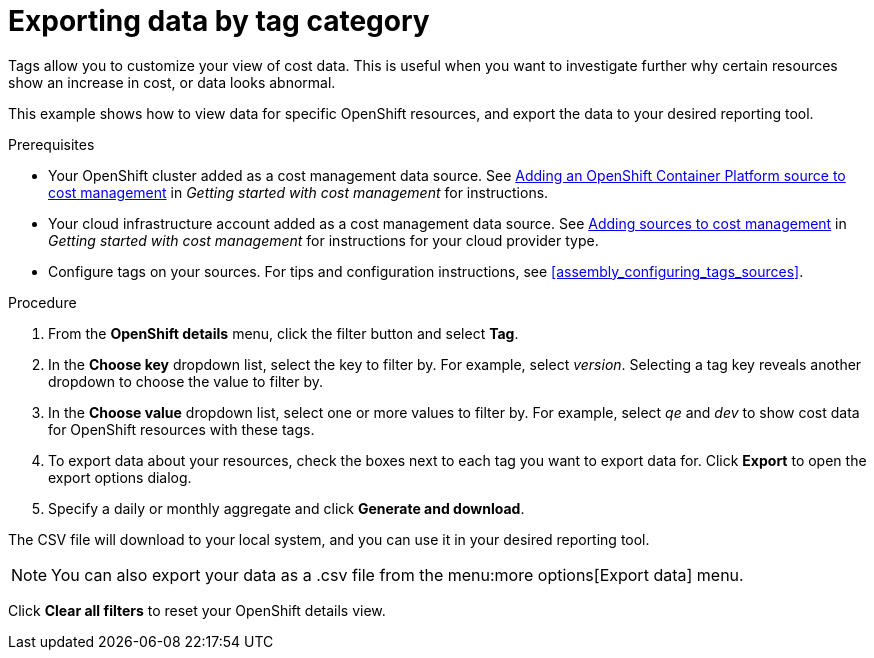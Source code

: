 // Module included in the following assemblies:
//
// assembly_managing_cost_data_tagging.adoc

// Base the file name and the ID on the module title. For example:
// * file name: exporting_data_by_tag_category.adoc
// * ID: [id="exporting_data_by_tag_category"]
// * Title: = Exporting data by tag category

// The ID is used as an anchor for linking to the module. Avoid changing it after the module has been published to ensure existing links are not broken.
[id="exporting_data_by_tag_category_{context}"]
// The `context` attribute enables module reuse. Every module's ID includes {context}, which ensures that the module has a unique ID even if it is reused multiple times in a guide.
= Exporting data by tag category

Tags allow you to customize your view of cost data. This is useful when you want to investigate further why certain resources show an increase in cost, or data looks abnormal.

This example shows how to view data for specific OpenShift resources, and export the data to your desired reporting tool.

.Prerequisites

* Your OpenShift cluster added as a cost management data source. See https://access.redhat.com/documentation/en-us/openshift_container_platform/4.3/html/getting_started_with_cost_management/assembly_adding_sources_cost#assembly_adding_ocp_sources[Adding an OpenShift Container Platform source to cost management] in _Getting started with cost management_ for instructions.
* Your cloud infrastructure account added as a cost management data source. See https://access.redhat.com/documentation/en-us/openshift_container_platform/4.3/html/getting_started_with_cost_management/assembly_adding_sources_cost[Adding sources to cost management] in _Getting started with cost management_ for instructions for your cloud provider type.
* Configure tags on your sources. For tips and configuration instructions, see xref:assembly_configuring_tags_sources[].

.Procedure

. From the *OpenShift details* menu, click the filter button and select *Tag*.
. In the *Choose key* dropdown list, select the key to filter by. For example, select _version_. Selecting a tag key reveals another dropdown to choose the value to filter by.
. In the *Choose value* dropdown list, select one or more values to filter by. For example, select _qe_ and _dev_ to show cost data for OpenShift resources with these tags.
//Is that right? How can this be more useful?
. To export data about your resources, check the boxes next to each tag you want to export data for. Click *Export* to open the export options dialog.
. Specify a daily or monthly aggregate and click *Generate and download*.

The CSV file will download to your local system, and you can use it in your desired reporting tool.

[NOTE]
====
You can also export your data as a .csv file from the menu:more options[Export data] menu.
====

Click *Clear all filters* to reset your OpenShift details view.



//.Additional resources

//* A bulleted list of links to other material closely related to the contents of the procedure module.

